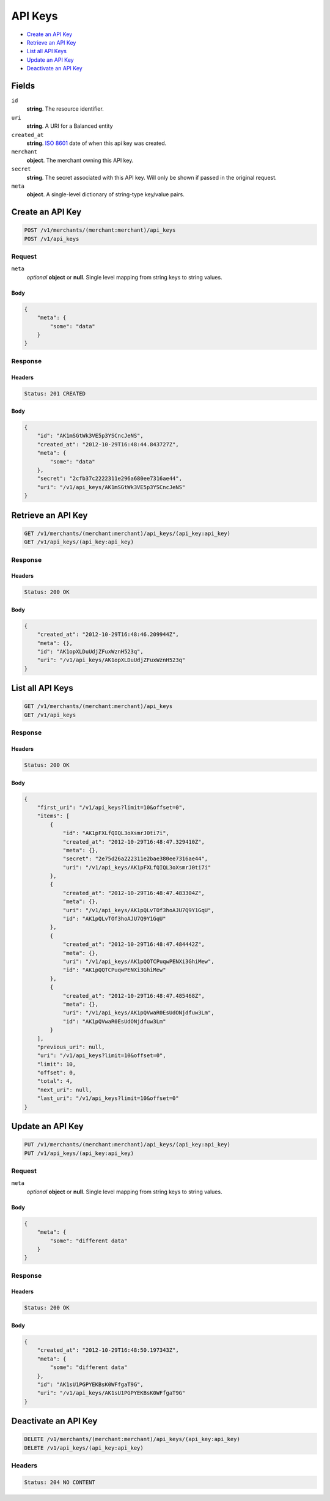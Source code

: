 API Keys
========

- `Create an API Key`_
- `Retrieve an API Key`_
- `List all API Keys`_
- `Update an API Key`_
- `Deactivate an API Key`_


Fields
------
``id`` 
    **string**. The resource identifier. 
 
``uri`` 
    **string**. A URI for a Balanced entity 
 
``created_at`` 
    **string**. `ISO 8601 <http://www.w3.org/QA/Tips/iso-date>`_ date of when this 
    api key was created. 
 
``merchant`` 
    **object**. The merchant owning this API key. 
 
``secret`` 
    **string**. The secret associated with this API key. Will only be shown if passed 
    in the original request.  
 
``meta`` 
    **object**. A single-level dictionary of string-type key/value pairs. 
 

Create an API Key
-----------------

.. code:: 
 
    POST /v1/merchants/(merchant:merchant)/api_keys 
    POST /v1/api_keys 
 

Request
~~~~~~~

``meta`` 
    *optional* **object** or **null**. Single level mapping from string keys to string values. 
 

Body 
^^^^ 
 
.. code:: javascript 
 
    { 
        "meta": { 
            "some": "data" 
        } 
    } 
 

Response
~~~~~~~~   

Headers 
^^^^^^^ 
 
.. code::  
 
    Status: 201 CREATED 
 
Body 
^^^^ 
 
.. code:: javascript 
 
    { 
        "id": "AK1mSGtWk3VE5p3YSCncJeNS",  
        "created_at": "2012-10-29T16:48:44.843727Z",  
        "meta": { 
            "some": "data" 
        },  
        "secret": "2cfb37c2222311e296a680ee7316ae44",  
        "uri": "/v1/api_keys/AK1mSGtWk3VE5p3YSCncJeNS" 
    } 
 

Retrieve an API Key
-------------------

.. code:: 
 
    GET /v1/merchants/(merchant:merchant)/api_keys/(api_key:api_key) 
    GET /v1/api_keys/(api_key:api_key) 
 

Response 
~~~~~~~~ 
 
Headers 
^^^^^^^ 
 
.. code::  
 
    Status: 200 OK 
 
Body 
^^^^ 
 
.. code:: javascript 
 
    { 
        "created_at": "2012-10-29T16:48:46.209944Z",  
        "meta": {},  
        "id": "AK1opXLDuUdjZFuxWznH523q",  
        "uri": "/v1/api_keys/AK1opXLDuUdjZFuxWznH523q" 
    } 
 

List all API Keys
-----------------

.. code:: 
 
    GET /v1/merchants/(merchant:merchant)/api_keys 
    GET /v1/api_keys 
 

Response 
~~~~~~~~ 
 
Headers 
^^^^^^^ 
 
.. code::  
 
    Status: 200 OK 
 
Body 
^^^^ 
 
.. code:: javascript 
 
    { 
        "first_uri": "/v1/api_keys?limit=10&offset=0",  
        "items": [ 
            { 
                "id": "AK1pFXLfQIQL3oXsmrJ0ti7i",  
                "created_at": "2012-10-29T16:48:47.329410Z",  
                "meta": {},  
                "secret": "2e75d26a222311e2bae380ee7316ae44",  
                "uri": "/v1/api_keys/AK1pFXLfQIQL3oXsmrJ0ti7i" 
            },  
            { 
                "created_at": "2012-10-29T16:48:47.483304Z",  
                "meta": {},  
                "uri": "/v1/api_keys/AK1pQLvTOf3hoAJU7Q9Y1GqU",  
                "id": "AK1pQLvTOf3hoAJU7Q9Y1GqU" 
            },  
            { 
                "created_at": "2012-10-29T16:48:47.484442Z",  
                "meta": {},  
                "uri": "/v1/api_keys/AK1pQQTCPuqwPENXi3GhiMew",  
                "id": "AK1pQQTCPuqwPENXi3GhiMew" 
            },  
            { 
                "created_at": "2012-10-29T16:48:47.485468Z",  
                "meta": {},  
                "uri": "/v1/api_keys/AK1pQVwaR0EsUdONjdfuw3Lm",  
                "id": "AK1pQVwaR0EsUdONjdfuw3Lm" 
            } 
        ],  
        "previous_uri": null,  
        "uri": "/v1/api_keys?limit=10&offset=0",  
        "limit": 10,  
        "offset": 0,  
        "total": 4,  
        "next_uri": null,  
        "last_uri": "/v1/api_keys?limit=10&offset=0" 
    } 
 

Update an API Key
-----------------

.. code:: 
 
    PUT /v1/merchants/(merchant:merchant)/api_keys/(api_key:api_key) 
    PUT /v1/api_keys/(api_key:api_key) 
 

Request
~~~~~~~
   
``meta`` 
    *optional* **object** or **null**. Single level mapping from string keys to string values. 
 

Body 
^^^^ 
 
.. code:: javascript 
 
    { 
        "meta": { 
            "some": "different data" 
        } 
    } 
 

Response
~~~~~~~~

Headers 
^^^^^^^ 
 
.. code::  
 
    Status: 200 OK 
 
Body 
^^^^ 
 
.. code:: javascript 
 
    { 
        "created_at": "2012-10-29T16:48:50.197343Z",  
        "meta": { 
            "some": "different data" 
        },  
        "id": "AK1sU1PGPYEKBsK0WFfgaT9G",  
        "uri": "/v1/api_keys/AK1sU1PGPYEKBsK0WFfgaT9G" 
    } 
 

Deactivate an API Key
---------------------

.. code:: 
 
    DELETE /v1/merchants/(merchant:merchant)/api_keys/(api_key:api_key) 
    DELETE /v1/api_keys/(api_key:api_key) 
 

Headers 
~~~~~~~ 
 
.. code::  
 
    Status: 204 NO CONTENT 
 

